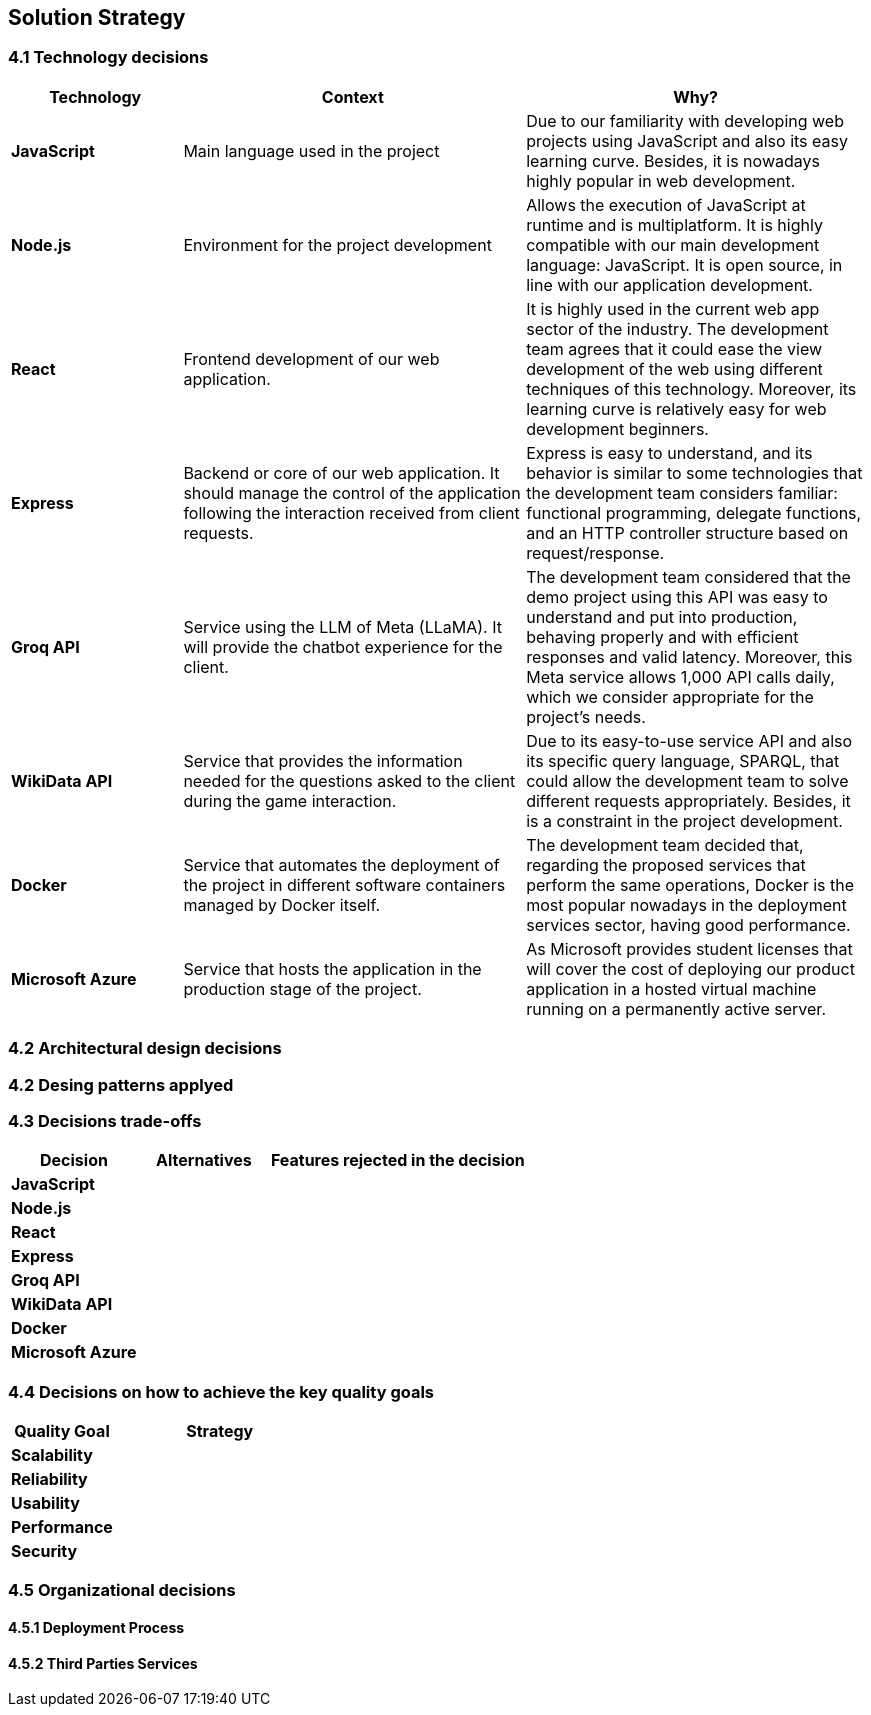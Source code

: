 ifndef::imagesdir[:imagesdir: ../images]

[[section-solution-strategy]]
== Solution Strategy

=== 4.1 Technology decisions

[options="header", cols="1,2,2"]
|===
| Technology | Context | Why?   
| **JavaScript** | Main language used in the project | Due to our familiarity with developing web projects using JavaScript and also its easy learning curve. Besides, it is nowadays highly popular in web development.
| **Node.js**    | Environment for the project development | Allows the execution of JavaScript at runtime and is multiplatform. It is highly compatible with our main development language: JavaScript. It is open source, in line with our application development.
| **React** | Frontend development of our web application. | It is highly used in the current web app sector of the industry. The development team agrees that it could ease the view development of the web using different techniques of this technology. Moreover, its learning curve is relatively easy for web development beginners.
| **Express** | Backend or core of our web application. It should manage the control of the application following the interaction received from client requests. | Express is easy to understand, and its behavior is similar to some technologies that the development team considers familiar: functional programming, delegate functions, and an HTTP controller structure based on request/response.
| **Groq API** | Service using the LLM of Meta (LLaMA). It will provide the chatbot experience for the client. | The development team considered that the demo project using this API was easy to understand and put into production, behaving properly and with efficient responses and valid latency. Moreover, this Meta service allows 1,000 API calls daily, which we consider appropriate for the project's needs.
| **WikiData API** | Service that provides the information needed for the questions asked to the client during the game interaction. | Due to its easy-to-use service API and also its specific query language, SPARQL, that could allow the development team to solve different requests appropriately. Besides, it is a constraint in the project development. 
| **Docker** | Service that automates the deployment of the project in different software containers managed by Docker itself. | The development team decided that, regarding the proposed services that perform the same operations, Docker is the most popular nowadays in the deployment services sector, having good performance.  
| **Microsoft Azure** | Service that hosts the application in the production stage of the project. | As Microsoft provides student licenses that will cover the cost of deploying our product application in a hosted virtual machine running on a permanently active server.
|===

=== 4.2 Architectural design decisions

=== 4.2 Desing patterns applyed

=== 4.3 Decisions trade-offs

[options="header",cols="1,1,2"]
|===
| Decision | Alternatives |  Features rejected in the decision
| **JavaScript** | |
| **Node.js** | |
| **React** | |
| **Express** |  |
| **Groq API** |  |
| **WikiData API** |  |
| **Docker** |  |
| **Microsoft Azure** |  |
|===

=== 4.4 Decisions on how to achieve the key quality goals 

[options="header",cols="1,2"]
|===
| Quality Goal | Strategy 
| **Scalability** | 
| **Reliability** | 
| **Usability** | 
| **Performance** | 
| **Security** |  
|===

=== 4.5 Organizational decisions 

==== 4.5.1 Deployment Process

==== 4.5.2 Third Parties Services

ifdef::arc42help[]
[role="arc42help"]
****
.Contents
A short summary and explanation of the fundamental decisions and solution strategies, that shape system architecture. It includes

* technology decisions
* decisions about the top-level decomposition of the system, e.g. usage of an architectural pattern or design pattern
* decisions on how to achieve key quality goals
* relevant organizational decisions, e.g. selecting a development process or delegating certain tasks to third parties.

.Motivation
These decisions form the cornerstones for your architecture. They are the foundation for many other detailed decisions or implementation rules.

.Form
Keep the explanations of such key decisions short.

Motivate what was decided and why it was decided that way,
based upon problem statement, quality goals and key constraints.
Refer to details in the following sections.


.Further Information

See https://docs.arc42.org/section-4/[Solution Strategy] in the arc42 documentation.

****
endif::arc42help[]
